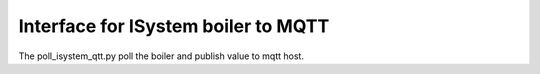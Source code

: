 ====================================
Interface for ISystem boiler to MQTT 
====================================

The poll_isystem_qtt.py poll the boiler and publish value to mqtt host.



